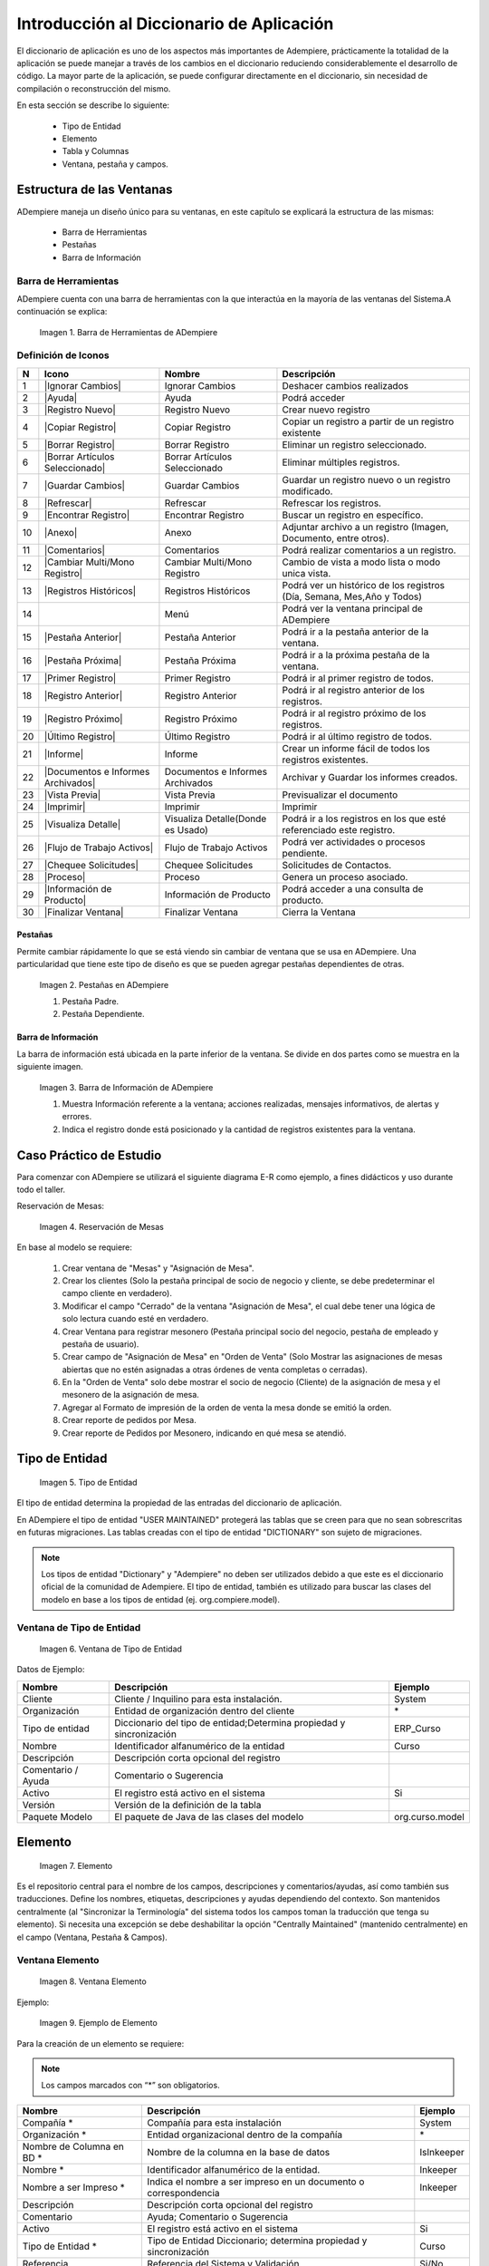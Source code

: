 .. |Barra de Herramientas de ADempiere| image:: resources/adempiere-toolbar.png
.. |Pestañas en ADempiere| image:: resources/lashes-in-adempiere.png
.. |Barra de Información de Adempiere| image:: resources/adempiere-s-information-bar.png
.. |Reservación de Mesas| image:: resources/table-reservation.png
.. |Tipo de Entidad| image:: resources/entity-type.png
.. |Ventana de Tipo de Entidad| image:: resources/entity-type-window.png
.. |Elemento| image:: resources/element.png
.. |Ventana Elemento| image:: resources/element-window.png
.. |Ejemplo de Elemento| image:: resources/element-example.png
.. |Tabla y Columna| image:: resources/table-and-column.png
.. |Tabla| image:: resources/table.png
.. |Columna| image:: resources/column.png
.. |Creación de la Tabla RS Table| image:: resources/creating-the-rs-table.png
.. |Agregar Traducción de la Tabla| image:: resources/add-table-translation.png
.. |Campos Requeridos de la Pestaña Columna| image:: resources/required-fields-from-column-tab.png
.. |Registro del Campo Name| image:: resources/record-the-name-field.png
.. |Botón Sincronizar Columnas| image:: resources/synchronize-columns-button.png
.. |Cuadro de Diálogo de Creación de Columnas en la Base de Datos| image:: resources/column-creation-dialog-box-in-the-database.png
.. |Mensaje de Creación de Columnas| image:: resources/column-creation-message.png
.. |Ventana Pestaña y Campos| image:: resources/tab-window-and-fields.png
.. |Ventana| image:: resources/window.png
.. |Pestaña| image:: resources/tab.png
.. |Crear Nueva Entrada| image:: resources/create-new-entry.png
.. |Traducción de la Ventana| image:: resources/window-translation.png
.. |Crear Nueva Entrada en la Pestaña y Seleccionar Tabla Creada| image:: resources/create-new-entry-in-tab-and-select-created-table.png
.. |Botón Crear Campos| image:: resources/create-fields-button.png
.. |Cuadro de Diálogo de Aceptación| image:: resources/acceptance-dialog-box.png
.. |Crear Traducción de la Pestaña| image:: resources/create-tab-translation.png
.. |Pestaña Secuencia de Campo| image:: resources/field-sequence-tab.png
.. |Pestaña Campo| image:: resources/field-tab.png
.. |Menú| image:: resources/menu.png
.. |Botón Registro Nuevo para Crear un Nuevo Menú| image:: resources/new-record-button-to-create-a-new-menu.png
.. |Crear Nuevo Registro para Mostrar Ventana Creada| image:: resources/create-new-record-to-show-created-window.png
.. |Iniciar Sesión| image:: resources/log-in.png
.. |Rol GardenWorld Admin| image:: resources/gardenworld-admin-role.png
.. |Nuevos Elementos Creados en el Menú| image:: resources/new-menu-items-created.png
.. |Seleccionar Ventana para Visualizar Resultados| image:: resources/select-window-to-view-results.png

.. _documento/introducción-al-diccionario-de-aplicación:

**Introducción al Diccionario de Aplicación**
=============================================

El diccionario de aplicación es uno de los aspectos más importantes de Adempiere, prácticamente la totalidad de la aplicación se puede manejar a través de los cambios en el diccionario reduciendo considerablemente el desarrollo de código. La mayor parte de la aplicación, se puede configurar directamente en el diccionario, sin necesidad de compilación o reconstrucción del mismo.

En esta sección se describe lo siguiente:

    - Tipo de Entidad
    - Elemento
    - Tabla y Columnas
    - Ventana, pestaña y campos.

**Estructura de las Ventanas**
------------------------------

ADempiere maneja un diseño único para su ventanas, en este capítulo se explicará la estructura de las mismas: 

    - Barra de Herramientas
    - Pestañas
    - Barra de Información

**Barra de Herramientas**
*************************

ADempiere cuenta con una barra de herramientas con la que interactúa en la mayoría de las ventanas del Sistema.A continuación se explica:

    |Barra de Herramientas de ADempiere|

    Imagen 1. Barra de Herramientas de ADempiere

**Definición de Iconos**
************************

+--+----------------------------------+----------------------------------+------------------------------------------------------------------------+
|N |     Icono                        |        Nombre                    |Descripción                                                             |
+==+==================================+==================================+========================================================================+
|1 ||Ignorar Cambios|                 | Ignorar Cambios                  |Deshacer cambios realizados                                             |
+--+----------------------------------+----------------------------------+------------------------------------------------------------------------+
|2 ||Ayuda|                           | Ayuda                            |Podrá acceder                                                           |
+--+----------------------------------+----------------------------------+------------------------------------------------------------------------+
|3 ||Registro Nuevo|                  | Registro Nuevo                   |Crear nuevo registro                                                    |
+--+----------------------------------+----------------------------------+------------------------------------------------------------------------+
|4 ||Copiar Registro|                 | Copiar Registro                  |Copiar un registro a partir de un registro existente                    |
+--+----------------------------------+----------------------------------+------------------------------------------------------------------------+
|5 ||Borrar Registro|                 | Borrar Registro                  |Eliminar un registro seleccionado.                                      |
+--+----------------------------------+----------------------------------+------------------------------------------------------------------------+
|6 ||Borrar Artículos Seleccionado|   |Borrar Artículos Seleccionado     |Eliminar múltiples registros.                                           |
+--+----------------------------------+----------------------------------+------------------------------------------------------------------------+
|7 ||Guardar Cambios|                 |Guardar Cambios                   |Guardar un registro nuevo o un registro modificado.                     |
+--+----------------------------------+----------------------------------+------------------------------------------------------------------------+
|8 ||Refrescar|                       |Refrescar                         |Refrescar los registros.                                                |
+--+----------------------------------+----------------------------------+------------------------------------------------------------------------+
|9 ||Encontrar Registro|              |Encontrar Registro                |Buscar un registro en específico.                                       |
+--+----------------------------------+----------------------------------+------------------------------------------------------------------------+
|10||Anexo|                           |Anexo                             |Adjuntar archivo a un registro (Imagen, Documento, entre otros).        |
+--+----------------------------------+----------------------------------+------------------------------------------------------------------------+
|11||Comentarios|                     |Comentarios                       |Podrá realizar comentarios a un registro.                               |
+--+----------------------------------+----------------------------------+------------------------------------------------------------------------+
|12||Cambiar Multi/Mono Registro|     |Cambiar Multi/Mono Registro       |Cambio de vista a modo lista o modo unica vista.                        |
+--+----------------------------------+----------------------------------+------------------------------------------------------------------------+
|13||Registros Históricos|            |Registros Históricos              |Podrá ver un histórico de los registros (Día, Semana, Mes,Año y Todos)  |
+--+----------------------------------+----------------------------------+------------------------------------------------------------------------+
|14||Menú|                            |Menú                              |Podrá ver la ventana principal de ADempiere                             |
+--+----------------------------------+----------------------------------+------------------------------------------------------------------------+
|15||Pestaña Anterior|                |Pestaña Anterior                  |Podrá ir a la pestaña anterior de la ventana.                           |
+--+----------------------------------+----------------------------------+------------------------------------------------------------------------+
|16||Pestaña Próxima|                 |Pestaña Próxima                   |Podrá ir a la próxima pestaña de la ventana.                            |
+--+----------------------------------+----------------------------------+------------------------------------------------------------------------+
|17||Primer Registro|                 |Primer Registro                   |Podrá ir al primer registro de todos.                                   |
+--+----------------------------------+----------------------------------+------------------------------------------------------------------------+
|18||Registro Anterior|               |Registro Anterior                 |Podrá ir al registro anterior de los registros.                         |
+--+----------------------------------+----------------------------------+------------------------------------------------------------------------+
|19||Registro Próximo|                |Registro Próximo                  |Podrá ir al registro próximo de los registros.                          |
+--+----------------------------------+----------------------------------+------------------------------------------------------------------------+
|20||Último Registro|                 |Último Registro                   |Podrá ir al último registro de todos.                                   |
+--+----------------------------------+----------------------------------+------------------------------------------------------------------------+
|21||Informe|                         |Informe                           |Crear un informe fácil de todos los registros existentes.               |
+--+----------------------------------+----------------------------------+------------------------------------------------------------------------+
|22||Documentos e Informes Archivados||Documentos e Informes Archivados  |Archivar y Guardar los informes creados.                                |
+--+----------------------------------+----------------------------------+------------------------------------------------------------------------+
|23||Vista Previa|                    |Vista Previa                      |Previsualizar el documento                                              |
+--+----------------------------------+----------------------------------+------------------------------------------------------------------------+
|24||Imprimir|                        |Imprimir                          |Imprimir                                                                |
+--+----------------------------------+----------------------------------+------------------------------------------------------------------------+
|25||Visualiza Detalle|               |Visualiza Detalle(Donde es Usado) |Podrá ir a los registros en los que esté referenciado este registro.    |
+--+----------------------------------+----------------------------------+------------------------------------------------------------------------+
|26||Flujo de Trabajo Activos|        |Flujo de Trabajo Activos          |Podrá ver actividades o procesos pendiente.                             |
+--+----------------------------------+----------------------------------+------------------------------------------------------------------------+
|27||Chequee Solicitudes|             |Chequee Solicitudes               |Solicitudes de Contactos.                                               |
+--+----------------------------------+----------------------------------+------------------------------------------------------------------------+
|28||Proceso|                         |Proceso                           |Genera un proceso asociado.                                             |
+--+----------------------------------+----------------------------------+------------------------------------------------------------------------+
|29||Información de Producto|         |Información de Producto           |Podrá acceder a una consulta de producto.                               |
+--+----------------------------------+----------------------------------+------------------------------------------------------------------------+
|30||Finalizar Ventana|               |Finalizar Ventana                 |Cierra la Ventana                                                       |
+--+----------------------------------+----------------------------------+------------------------------------------------------------------------+

**Pestañas**
++++++++++++

Permite cambiar rápidamente lo que se está viendo sin cambiar de ventana que se usa en ADempiere. Una particularidad que tiene este tipo de diseño es que se pueden agregar pestañas dependientes de otras.

    |Pestañas en ADempiere|

    Imagen 2. Pestañas en ADempiere

    #. Pestaña Padre.
    #. Pestaña Dependiente.

**Barra de Información**
++++++++++++++++++++++++

La barra de información está ubicada en la parte inferior de la ventana. Se divide en dos partes como se muestra en la siguiente imagen.

    |Barra de Información de Adempiere|

    Imagen 3. Barra de Información de ADempiere

    #. Muestra Información referente a la ventana; acciones realizadas, mensajes informativos, de alertas y errores.
    #. Indica el registro donde está posicionado y la cantidad de registros existentes para la ventana.

**Caso Práctico de Estudio**
----------------------------

Para comenzar con ADempiere se utilizará el siguiente diagrama E-R como ejemplo, a fines didácticos  y uso durante todo el taller. 

Reservación de Mesas:

    |Reservación de Mesas|

    Imagen 4. Reservación de Mesas

En base al modelo se requiere:

    #. Crear ventana de "Mesas" y "Asignación de Mesa".
    #. Crear los clientes (Solo la pestaña principal de socio de negocio y cliente, se debe predeterminar el campo cliente en verdadero).
    #. Modificar el campo "Cerrado" de la ventana  "Asignación de Mesa", el cual debe tener una lógica de solo lectura cuando esté en verdadero.
    #. Crear Ventana para registrar mesonero (Pestaña principal socio del negocio, pestaña de empleado y pestaña de usuario).
    #. Crear campo de "Asignación de Mesa" en "Orden de Venta" (Solo Mostrar las asignaciones de mesas abiertas que no estén asignadas a otras órdenes de venta completas o cerradas).
    #. En la "Orden de Venta" solo debe mostrar el socio de negocio (Cliente) de la asignación de mesa y el mesonero de la asignación de mesa.
    #. Agregar al Formato de impresión de la orden de venta la mesa donde se emitió la orden.
    #. Crear reporte de pedidos por Mesa.
    #. Crear reporte de Pedidos por Mesonero, indicando en qué mesa se atendió.

**Tipo de Entidad**
-------------------

    |Tipo de Entidad|

    Imagen 5. Tipo de Entidad

El tipo de entidad determina la propiedad de las entradas del diccionario de aplicación.

En ADempiere el tipo de entidad "USER MAINTAINED" protegerá las tablas que se creen para que no sean sobrescritas en futuras migraciones. Las tablas creadas con el tipo de entidad "DICTIONARY" son sujeto de migraciones. 

.. note::

    Los tipos de entidad "Dictionary" y "Adempiere" no deben ser utilizados  debido a que este es el diccionario oficial de la comunidad de Adempiere. El tipo de entidad, también es utilizado para buscar las clases del modelo en base a los tipos de entidad (ej. org.compiere.model).

**Ventana de Tipo de Entidad**
******************************

    |Ventana de Tipo de Entidad|

    Imagen 6. Ventana de Tipo de Entidad

Datos de Ejemplo:

+-----------------------+-----------------------+-----------------------+
| **Nombre**            | **Descripción**       | **Ejemplo**           |
+-----------------------+-----------------------+-----------------------+
| Cliente               | Cliente / Inquilino   | System                |
|                       | para esta             |                       |
|                       | instalación.          |                       |
+-----------------------+-----------------------+-----------------------+
| Organización          | Entidad de            | \*                    |
|                       | organización dentro   |                       |
|                       | del cliente           |                       |
+-----------------------+-----------------------+-----------------------+
| Tipo de entidad       | Diccionario del tipo  | ERP_Curso             |
|                       | de entidad;Determina  |                       |
|                       | propiedad y           |                       |
|                       | sincronización        |                       |
+-----------------------+-----------------------+-----------------------+
| Nombre                | Identificador         | Curso                 |
|                       | alfanumérico de la    |                       |
|                       | entidad               |                       |
+-----------------------+-----------------------+-----------------------+
| Descripción           | Descripción corta     |                       |
|                       | opcional del registro |                       |
+-----------------------+-----------------------+-----------------------+
| Comentario / Ayuda    | Comentario o          |                       |
|                       | Sugerencia            |                       |
+-----------------------+-----------------------+-----------------------+
| Activo                | El registro está      | Si                    |
|                       | activo en el sistema  |                       |
+-----------------------+-----------------------+-----------------------+
| Versión               | Versión de la         |                       |
|                       | definición de la      |                       |
|                       | tabla                 |                       |
+-----------------------+-----------------------+-----------------------+
| Paquete Modelo        | El paquete de Java de | org.curso.model       |
|                       | las clases del modelo |                       |
+-----------------------+-----------------------+-----------------------+

**Elemento**
------------

    |Elemento|

    Imagen 7. Elemento

Es el repositorio central para el nombre de los campos, descripciones y comentarios/ayudas, así como también sus traducciones. Define los nombres, etiquetas, descripciones y ayudas dependiendo del contexto. Son mantenidos centralmente (al "Sincronizar la Terminología" del sistema todos los campos toman la traducción que tenga su elemento). Si necesita una excepción se debe deshabilitar la opción "Centrally Maintained" (mantenido centralmente) en el campo (Ventana, Pestaña & Campos).

**Ventana Elemento**
********************

    |Ventana Elemento|

    Imagen 8. Ventana Elemento

Ejemplo:

    |Ejemplo de Elemento|

    Imagen 9. Ejemplo de Elemento

Para la creación de un elemento se requiere:

.. note:: 

    Los campos marcados con “*” son obligatorios.

+-----------------------+-----------------------+-----------------------+
| **Nombre**            | **Descripción**       | **Ejemplo**           |
+-----------------------+-----------------------+-----------------------+
| Compañía \*           | Compañía para esta    | System                |
|                       | instalación           |                       |
+-----------------------+-----------------------+-----------------------+
| Organización \*       | Entidad               | \*                    |
|                       | organizacional dentro |                       |
|                       | de la compañía        |                       |
+-----------------------+-----------------------+-----------------------+
| Nombre de Columna en  | Nombre de la columna  | IsInkeeper            |
| BD \*                 | en la base de datos   |                       |
+-----------------------+-----------------------+-----------------------+
| Nombre \*             | Identificador         | Inkeeper              |
|                       | alfanumérico de la    |                       |
|                       | entidad.              |                       |
+-----------------------+-----------------------+-----------------------+
| Nombre a ser Impreso  | Indica el nombre a    | Inkeeper              |
| \*                    | ser impreso en un     |                       |
|                       | documento o           |                       |
|                       | correspondencia       |                       |
+-----------------------+-----------------------+-----------------------+
| Descripción           | Descripción corta     |                       |
|                       | opcional del registro |                       |
+-----------------------+-----------------------+-----------------------+
| Comentario            | Ayuda; Comentario o   |                       |
|                       | Sugerencia            |                       |
+-----------------------+-----------------------+-----------------------+
| Activo                | El registro está      | Si                    |
|                       | activo en el sistema  |                       |
+-----------------------+-----------------------+-----------------------+
| Tipo de Entidad \*    | Tipo de Entidad       | Curso                 |
|                       | Diccionario;          |                       |
|                       | determina propiedad y |                       |
|                       | sincronización        |                       |
+-----------------------+-----------------------+-----------------------+
| Referencia            | Referencia del        | Si/No                 |
|                       | Sistema y Validación  |                       |
+-----------------------+-----------------------+-----------------------+
| Longitud              | Longitud de la        | 1                     |
|                       | columna en la base de |                       |
|                       | datos                 |                       |
+-----------------------+-----------------------+-----------------------+
| Nombre en OC          | Nombre en pantalla de |                       |
|                       | orden de compras      |                       |
+-----------------------+-----------------------+-----------------------+
| Nombre a Imprimir en  | Nombre a Imprimir en  |                       |
| OC                    | OC                    |                       |
+-----------------------+-----------------------+-----------------------+
| Descripción en OC     | Descripción en OC     |                       |
+-----------------------+-----------------------+-----------------------+
| Ayuda en OC           | Ayuda en OC           |                       |
+-----------------------+-----------------------+-----------------------+

**Pestaña de Traducción**
*************************

+-----------------------+-----------------------+-----------------------+
| **Nombre**            | **Descripción**       | **Ejemplo**           |
+-----------------------+-----------------------+-----------------------+
| Cliente               | Cliente / Inquilino   | System                |
|                       | para esta             |                       |
|                       | instalación.          |                       |
+-----------------------+-----------------------+-----------------------+
| Organización          | Entidad de            | \*                    |
|                       | organización dentro   |                       |
|                       | del cliente           |                       |
+-----------------------+-----------------------+-----------------------+
| Elemento sistema      | Elemento sistema      | IsInkeeper            |
|                       | permite el            |                       |
|                       | mantenimiento central |                       |
|                       | de la descripción de  |                       |
|                       | la columna y ayuda.   |                       |
+-----------------------+-----------------------+-----------------------+
| Idioma                | Lenguaje para esta    | Español               |
+-----------------------+-----------------------+-----------------------+
| Activo                | El registro está      | Si                    |
|                       | activo en el sistema  |                       |
+-----------------------+-----------------------+-----------------------+
| Traducido             | Indica si esta        | No                    |
|                       | columna está          |                       |
|                       | traducida             |                       |
+-----------------------+-----------------------+-----------------------+
| Nombre                | identificador         | Mesonero              |
|                       | alfanumérico de la    |                       |
|                       | entidad               |                       |
+-----------------------+-----------------------+-----------------------+
| Imprimir texto        | El texto de la        | Mesonero              |
|                       | etiqueta que se va a  |                       |
|                       | imprimir un documento |                       |
|                       | o correspondencia.    |                       |
+-----------------------+-----------------------+-----------------------+
| Descripción           | Descripción corta     |                       |
|                       | opcional del registro |                       |
+-----------------------+-----------------------+-----------------------+
| Comentario / Ayuda    | Comentario o          |                       |
|                       | Sugerencia            |                       |
+-----------------------+-----------------------+-----------------------+
| Nombre PO             | Nombre que aparece en |                       |
|                       | las pantallas de PO   |                       |
+-----------------------+-----------------------+-----------------------+
| PO nombre Imprimir    | Nombre de impresión   |                       |
|                       | en la PO Pantallas /  |                       |
|                       | Informes              |                       |
+-----------------------+-----------------------+-----------------------+
| Descripción PO        | Descripción de las    |                       |
|                       | pantallas de PO       |                       |
+-----------------------+-----------------------+-----------------------+
| Ayuda PO              | Ayuda para pantallas  |                       |
|                       | PO                    |                       |
+-----------------------+-----------------------+-----------------------+

**Referencia**
**************

La Referencia indica el tipo de campo a desplegar, lista o validación de tabla en la ventana. La siguiente tabla muestra una lista de los tipos de campos existente manejados por ADempiere.

+-----------------------+-----------------------+-----------------------+
| **Type**              | **Tipo**              | **Descripción**       |
+-----------------------+-----------------------+-----------------------+
| Memo                  | Memo                  | Editor de texto,      |
|                       |                       | permite hasta 2000    |
|                       |                       | caracteres            |
+-----------------------+-----------------------+-----------------------+
| Product Attribute     | Atributos del         | los atributos del     |
|                       | producto              | producto              |
+-----------------------+-----------------------+-----------------------+
| Text Long             | Texto largo           | Texto largo           |
+-----------------------+-----------------------+-----------------------+
| Binary                | Binario               | datos binarios        |
+-----------------------+-----------------------+-----------------------+
| Time                  | Tiempo                | Hora                  |
+-----------------------+-----------------------+-----------------------+
| Location              | Ubicación (dirección) | Lugar / Dirección     |
+-----------------------+-----------------------+-----------------------+
| Date                  | Fecha                 | Fecha dd / mm / aaaa  |
+-----------------------+-----------------------+-----------------------+
| Yes-No                | Sí-No                 | casilla de            |
|                       |                       | verificación          |
+-----------------------+-----------------------+-----------------------+
| Number                | Número                | Número Flotante       |
+-----------------------+-----------------------+-----------------------+
| Integer               | Entero                | 10 dígito numérico    |
+-----------------------+-----------------------+-----------------------+
| FilePath              | FilePath              | Ruta del archivo      |
|                       |                       | local                 |
+-----------------------+-----------------------+-----------------------+
| FileName              | Nombre de archivo     | Archivo local         |
+-----------------------+-----------------------+-----------------------+
| Printer Name          | Nombre de la          | Nombre de la          |
|                       | impresora             | impresora             |
+-----------------------+-----------------------+-----------------------+
| URL                   | URL                   | URL                   |
+-----------------------+-----------------------+-----------------------+
| RowID                 | ROWID                 | Tipo de fila de datos |
|                       |                       | de identificación     |
+-----------------------+-----------------------+-----------------------+
| Color                 | Color                 | elemento de color     |
+-----------------------+-----------------------+-----------------------+
| Image                 | Imagen                | datos de imagen       |
|                       |                       | binaria               |
+-----------------------+-----------------------+-----------------------+
| Account               | Cuenta                | Elemento de Cuenta    |
+-----------------------+-----------------------+-----------------------+
| Locator (WH)          | Localizador (WH)      | tipo de almacén de    |
|                       |                       | datos de localización |
+-----------------------+-----------------------+-----------------------+
| Button                | Botón                 | botones de comando -  |
|                       |                       | inicia un proceso de  |
+-----------------------+-----------------------+-----------------------+
| Assignment            | Asignación            | Asignación de         |
|                       |                       | Recursos              |
+-----------------------+-----------------------+-----------------------+
| Chart                 | Tabla                 | Grafico               |
+-----------------------+-----------------------+-----------------------+
| FilePathOrName        | FilePathOrName        | Ruta del archivo      |
|                       |                       | local o Nombre        |
+-----------------------+-----------------------+-----------------------+
| Costs+Prices          | Costos + Precios      | precisión mínima de   |
|                       |                       | divisas, pero si      |
|                       |                       | existe más            |
+-----------------------+-----------------------+-----------------------+
| Quantity              | Cantidad              | Campo Numérico        |
+-----------------------+-----------------------+-----------------------+
| Table                 | Tabla                 | Tabla Lista           |
+-----------------------+-----------------------+-----------------------+
| Amount                | Monto                 | Número con 4          |
|                       |                       | decimales             |
+-----------------------+-----------------------+-----------------------+
| List                  | Lista                 | Lista de referencias  |
+-----------------------+-----------------------+-----------------------+
| String                | Cadena                | cadena de caracteres  |
+-----------------------+-----------------------+-----------------------+
| Search                | Buscar                | Campo de búsqueda     |
+-----------------------+-----------------------+-----------------------+
| Table Direct          | Tabla Directa         | Tabla de acceso       |
|                       |                       | directo               |
+-----------------------+-----------------------+-----------------------+
| ID                    | ID                    | Identificador de 10   |
|                       |                       | dígito                |
+-----------------------+-----------------------+-----------------------+
| Date+Time             | Fecha + Hora          | Fecha con el tiempo   |
+-----------------------+-----------------------+-----------------------+
| Text                  | Texto                 | cadena de caracteres  |
|                       |                       | hasta 2000 caracteres |
+-----------------------+-----------------------+-----------------------+

**Tabla y Columna**
-------------------

    |Tabla y Columna|

    Imagen 10. Tabla y Columna

Las tablas y columnas se consideran metadata de las tablas de la base de datos traducida a la notación de ADempiere. Estas se pueden caracterizar de la siguiente forma:

**Tabla**
*********

    |Tabla|

    Imagen 11. Tabla

**Descripción de los Campos**
+++++++++++++++++++++++++++++

- El nombre de la tabla es sensible a mayúsculas y minúsculas. Al registrar una tabla en el diccionario debe tenerse en cuenta la siguiente estructura para el registro: PREFIJO_Nombre_De_Tabla
- El ID de la tabla debe tener el nombre exacto de la tabla + el sufijo ID: PREFIJO_Nombre_De_Tabla_ID
- View (Vista): Esta opción permite definir la tabla como una vista, no se necesita sincronizar con la base de datos. Se puede usar la opción "vista" para hacer la tabla de solo-lectura.
- Data Access Level (Nivel de Acceso de Datos): Usado para definir el acceso por defecto para los roles. Generalmente se coloca como Client + Organization ("Compañía + Organización")
- Maintain Change Log (Mantiene Bitácora de Cambios): Cuando se selecciona esta opción todos los cambios hechos a esta tabla son guardados en la tabla AD_ChangeLog.
- Window (Ventana): Define la ventana a la que se accederá cuando se haga un acercamiento en el campo identificador de esta tabla. Además activa la funcionalidad "zoom" (acercar). Se puede definir una ventana diferente para los procesos de compras (PO Window (Ventana OC))
- Records deleteable (Registros Eliminables): Se utiliza para habilitar o deshabilitar el borrado de registros en la base de datos.
- High Volume (Volumen Alto): Indica si se mostrará la ventana de búsqueda para seleccionar registros de esta tabla.
- Auto Complete Min Length: Se utiliza para definir la cantidad de letra para aparecer en el campo de busqueda en el menú.
- Is Document: Indica si la ventana es utilizada como un documento.
- Entity Type (Tipo de Entidad): Se indica la entidad a la cual pertenece el registro (la tabla). En el caso de los desarrollos aplicados en este manual se utilizará “Curso”.
- Create Columns from DB (Crear Columnas desde Base de Datos): Si se crea una tabla en la base de datos o realizar cualquier cambio en alguna tabla (ALTER TABLE ADD/MODIFY) se pueden traer los cambios al diccionario mediante esta opción.
- Copy Columns From Table (Copiar columnas desde la tabla): Este es el proceso más rápido para crear una tabla. Permite seleccionar una tabla similar a la que se debe crear y este proceso traerá las columnas exactas como la tiene la otra tabla renombrando el ID para que se corresponda con el nombre de la tabla nueva. Luego se puede editar las columnas (agregar / borrar / cambiar)y al finalizar solo se debe presionar el botón "Synchronize Column" (Sincronizar Columnas) para crear la tabla o añadir las columnas en la base de datos.
- Centrally Maintained (Mantenido Centralmente): Indica que tomará las traducciones que tenga definido en el Elemento.

**Columna**
***********

    |Columna|

    Imagen 12. Columna

**Descripción de los Campos**
+++++++++++++++++++++++++++++

- System Element (Elemento del Sistema): Seleccionando el ELEMENTO se heredará por defecto el nombre de la columna en la base de datos, nombre, descripción y traducción del elemento. Si se está creando una columna nueva y no hay registro de un elemento similar al que se requiere crear entonces debe hacerse el registro del nuevo elemento haciendo ZOOM (Click derecho en el campo y seleccionar la opción Acercar).
- DB Column Name (Nombre de la Columna en BD): El nombre exacto de la columna en la base de datos.
- Column SQL (Columna SQL): Usado para crear columnas virtuales. Estas muestran información general, o información de otras tablas sin la necesidad de ser agregadas como columnas reales en la base de datos. Se construyen con una sentencia SQL de la tabla principal.
- Reference (Referencia): Tipo de dato de la columna. Cada referencia corresponde a un comportamiento diferente en la interfaz. Note cuidadosamente la diferencia en Table (Tabla) y Table Direct (Tabla Directa). Table Direct necesita tener una correspondencia exacta con la tabla a la que se está refiriendo. También debe notar la diferencia entre Table y Search (Búsqueda). Para los campos con tipo de referencia Button se puede definir un proceso asociado. Para las referencias tipo monto, fecha, entero, número, cantidad, se pueden definir rangos de mínimos y máximos.
- Validation (Validación Dinámica): Permite configurar cambios dinámicos en el campo.
- Reference Key (Llave de Referencia): Se utiliza para seleccionar listas estáticas definidas para la columna específica.
- Value Format (Formato del Valor): Para columnas con el tipo de referencia String se puede definir un formato específico. El formateo de ADempiere puede forzar el uso de espacio, cualquier letra, mayúscula, minúscula, letras y dígitos, sólo dígitos, entre otros. Por ejemplo: Definir el formato para números de teléfono.
- Default Logic (Lógica Predeterminada): Permite configurar de forma predeterminada; variables de Contexto, Sentencias SQL. para definir más de lógica estas deben ser separadas por “;”
- Key Column (Columna Clave): Sólo se puede definir una columna clave por tabla (Llave primaria) Normalmente es el ID, Este campo no es mostrado a los usuarios.
- Parent Link Column (Columna de Enlace a Tabla Padre): Define la relación hijo con una o más tablas (llave foránea). Pueden haber tablas sin ID principal pero con uno o más enlaces a tablas padre (como Tablas de Acceso).
- Mandatory (Obligatorio): Indica si el campo será obligatorio.
- Updateable (Actualizable): Indica si el campo será actualizable.
- Always updateable (Siempre Actualizable): Hace que el campo sea siempre actualizable aún después de haber sido procesado.
- Encryption (No Encriptado): Solo para campos de referencia tipo String. No tiene proceso de reversión. Se puede perder datos, se necesita asegurar el ancho de la columna para que pueda guardar todos los valores actuales.
- Read only logic (Lógica de Solo Lectura): Condición para que el campo sea de solo lectura. Por defecto los campo IsActive y Processed marcan el registro como de solo lectura sin necesidad de definir la lógica aquí.
- Mandatory logic (Lógica Obligatorio): Condición necesaria para que este campo sea obligatorio.
- Identifier (Identificador): Una o más columnas (normalmente value y/o name) que serán mostradas en listas y para referencias de reportes. Los identificadores son mostrados en el orden definido con la secuencia de los campos.
- Callout: Pedazo de código (customization) para llenar otros campos o para validaciones simples. No se recomienda usarlo para validaciones.
- Selection column (Columna de Selección): Define las columnas que serán mostradas en la ventana de búsqueda.
- Translated (Traducida): Para definir traducción para una columna. En este caso se necesitará crear una tabla y una pestaña con el mismo nombre que la original pero añadiendo el sufijo _Trl y crear la tabla con la misma llama de la tabla padre, columna para el lenguaje y columna para la traducción.

**Finalmente las tablas pueden crearse**
++++++++++++++++++++++++++++++++++++++++

- Desde la base de datos hacia el diccionario de aplicación. 
- Desde el diccionario de aplicación hacia la base de datos.

Para llevar un control de las tablas ADempiere maneja una serie de prefijos para la creación de tablas, mostrado a continuación.

+-----------------------+-----------------------+-----------------------+
| **Prefijo**           | **Ingles**            | **Español**           |
+-----------------------+-----------------------+-----------------------+
| AD\_                  | Application           | Diccionario de        |
|                       | Dictionary (e.:       | aplicación            |
|                       | AD_Element)           |                       |
+-----------------------+-----------------------+-----------------------+
| A\_                   | Assets Management     | Gestión de Activos    |
|                       | (e.: A_Asset_Group)   |                       |
+-----------------------+-----------------------+-----------------------+
| ASP                   | Application Service   | Proveedor de          |
|                       | Provider (e.:         | servicios de          |
|                       | ASP_Module)           | aplicaciones          |
+-----------------------+-----------------------+-----------------------+
| B\_                   | Marketplace (e.:      | Mercado               |
|                       | B_Buyer)              |                       |
+-----------------------+-----------------------+-----------------------+
| C\_                   | Common or Core        | Núcleo común o        |
|                       | Functionality (e.:    | funcionalidad         |
|                       | C_AcctSchema)         |                       |
+-----------------------+-----------------------+-----------------------+
| CM\_                  | Collaboration         | Gestión de            |
|                       | Management (e.:       | Colaboración          |
|                       | CM_WebProject)        |                       |
+-----------------------+-----------------------+-----------------------+
| FACT\_                | Multi-Dimensional     | Cubo                  |
|                       | Cube (e.: Fact_Acct)  | Multi-Dimensional     |
+-----------------------+-----------------------+-----------------------+
| GL\_                  | General Ledger (e.:   | Contabilidad General  |
|                       | GL_Journal)           |                       |
+-----------------------+-----------------------+-----------------------+
| HR\_                  | Human Resource (e.:   | Recursos Humanos      |
|                       | HR_Payroll)           |                       |
+-----------------------+-----------------------+-----------------------+
| I\_                   | Import (e.:           | Importación           |
|                       | I_BPartner)           |                       |
+-----------------------+-----------------------+-----------------------+
| K\_                   | Knowledge Management  | Gestión del           |
|                       | (e.: K_Category)      | Conocimiento          |
+-----------------------+-----------------------+-----------------------+
| M\_                   | Material Management   | Gestión de materiales |
|                       | (e.: M_Cost)          |                       |
+-----------------------+-----------------------+-----------------------+
| PA\_                  | Performance Analysis  | Análisis de           |
|                       | (e.: PA_Report)       | rendimiento           |
+-----------------------+-----------------------+-----------------------+
| PP\_                  | Production Planning   | Planificación de la   |
|                       | (e.: PP_Order)        | producción            |
+-----------------------+-----------------------+-----------------------+
| R\_                   | Requests (e.:         | Las solicitudes       |
|                       | R_Request)            |                       |
+-----------------------+-----------------------+-----------------------+
| RV\_                  | Report View (e.:      | Ver informe           |
|                       | RV_BPartner)          |                       |
+-----------------------+-----------------------+-----------------------+
| S\_                   | Service (e.:          | Servicio              |
|                       | S_Resource)           |                       |
+-----------------------+-----------------------+-----------------------+
| T\_                   | Temporary Tables (e.: | Tablas temporales     |
|                       | T_Report)             |                       |
+-----------------------+-----------------------+-----------------------+
| W\_                   | Web (e.: W_Basket)    | Web                   |
+-----------------------+-----------------------+-----------------------+
| WS\_                  | Servicio Web          | WS_WebService         |
+-----------------------+-----------------------+-----------------------+

**Ejemplo:**
++++++++++++

Para el siguiente ejemplo debe dirigirse en ADempiere en la sección de “Diccionario de Aplicación (Application Dictionary)” -> Tabla y Columna. Seguidamente se mostrará la Búsqueda de registros: Ventana de tablas donde debe hacer clic en el botón (Nuevo registro) en la esquina inferior izquierda. |Botón Nuevo Registro|

En la siguiente imagen se muestra la creación de la tabla “RS_Table” basado en el modelo inicial.

    |Creación de la Tabla RS Table|

    Imagen 13. Creación de la Tabla RS Table

+---------------------------+-----------------------+
| **Campo**                 | **Valor**             |
+---------------------------+-----------------------+
| Nombre de la Tabla        | RS_Table              |
+---------------------------+-----------------------+
| Nombre                    | Table                 |
+---------------------------+-----------------------+
| Activo                    | Si                    |
+---------------------------+-----------------------+
| Vista                     | No                    |
+---------------------------+-----------------------+
| Nivel de Acceso a Datos   | Compañía+Organización |
+---------------------------+-----------------------+
| Mantiene Bitácoras Cambio | No                    |
+---------------------------+-----------------------+
| Registros Eliminables     | Si                    |
+---------------------------+-----------------------+
| Volumen Alto              | No                    |
+---------------------------+-----------------------+
| Tipo de Entidad           | Curso                 |
+---------------------------+-----------------------+
| Mantenido Centralmente    | No                    |
+---------------------------+-----------------------+
| Auto Complete Min Length  | 0                     |
+---------------------------+-----------------------+
| IsDocument                | No                    |
+---------------------------+-----------------------+

Para agregar la traducción de la tabla es necesario ubicarse en la pestaña “Traducción” como se muestra en la siguiente imagen.

    |Agregar Traducción de la Tabla|

    Imagen 14. Agregar Traducción de la Tabla

+-----------+-----------+
| **Campo** | **Valor** |
+-----------+-----------+
| Nombre    | Mesa      |
+-----------+-----------+
| Activo    | Si        |
+-----------+-----------+
| Traducida | No        |
+-----------+-----------+

Posteriormente se debe ubicar en la pestaña “Columna” y agregar los campos requeridos

- Name
- Value

    |Campos Requeridos de la Pestaña Columna|

    Imagen 15. Campos Requeridos de la Pestaña Columna

Una ventaja de crear columnas a partir de los elementos es que permite heredar los campos nombre de la columna en BD, nombre, descripción, ayuda, referencia y traducción del elemento mediante el campo Elemento del Sistema.

Primeramente como lo indica la imagen se registrará el campo “Name” con las siguientes características. 

    |Registro del Campo Name|

    Imagen 16. Registro del Campo Name

De igual manera, deberá realizar el mismo paso para el campo value. Al terminar de registrar todos las columnas requerida se debe hacer click en el botón “Sincronizar Columnas”

    |Botón Sincronizar Columnas|

    Imagen 17. Botón Sincronizar Columnas

Donde aparecerá el siguiente cuadro de diálogo, indica que ADempiere creará las columnas en la base de datos.

    |Cuadro de Diálogo de Creación de Columnas en la Base de Datos|

    Imagen 18. Cuadro de Diálogo de Creación de Columnas en la Base de Datos

Finalmente mostrará un mensaje donde indica el proceso realizado, en este caso el proceso fue de crear la tabla con sus respectivas columnas.

    |Mensaje de Creación de Columnas|

    Imagen 19. Mensaje de Creación de Columnas

Es necesario aplicar estos pasos para las tablas descritas en el caso práctico.

**Ventana, Pestaña y Campos**
-----------------------------

    |Ventana Pestaña y Campos|

    Imagen 20. Ventana, Pestaña y Campos

La Ventana, Pestaña y Campo Ventana define la presentación de usuario (GUI) de tablas y columnas dentro de cada ventana.

**Ventana**
***********

    |Ventana|

    Imagen 21. Ventana

**Descripción de Campos**
+++++++++++++++++++++++++

- El nombre de la Ventana es utilizado como un identificador para acceso rápido.
- Funcionalidad beta, al marcar el check se considera como Beta y no es visualizada por el usuario final.
- El Tipo de ventanas permite seleccionar entre “Solo Consulta”; como su nombre lo indica solo es utilizada para la consulta de datos, “Transacción”; sólo aparecen los registros creado / modificado por última vez 24 horas o pendiente (el usuario puede seleccionar para mostrar más con el botón de  historial) y “Mantenimiento”; Las ventanas de este tipo son de características generales.
- Copiar Pestañas: Permite copiar pestañas desde otras ventanas ya creadas.

**Pestaña**
***********

    |Pestaña|

    Imagen 22. Pestaña

**Descripción de los Campos**
+++++++++++++++++++++++++++++

- Tabla indica que la pestaña se basa en la tabla seleccionada para crear los campos.
- Crear Campos se utiliza para crear los campos de las columnas de la tabla en la pestaña.

**Ejemplo**
+++++++++++

Crear una nueva entrada en la ventana de "Ventana, Pestaña y Campo". con el nombre de "Table".

    |Crear Nueva Entrada|

    Imagen 23. Crear Nueva Entrada

Se debe agregar su respectiva traducción desde la pestaña de "Traducción de Ventana".

    |Traducción de la Ventana|

    Imagen 24. Traducción de la Ventana

Seguidamente en la pestaña "Pestaña" crear una nueva entrada con el nombre de "Table" y en el campo "Tabla" seleccionar la tabla anteriormente creada "RS_Table".

    |Crear Nueva Entrada en la Pestaña y Seleccionar Tabla Creada|

    Imagen 25. Crear Nueva Entrada en la Pestaña y Seleccionar Tabla Creada

Utilice el botón "Crear campos" para crear campos para todas las columnas de la tabla.

    |Botón Crear Campos|

    Imagen 26. Botón Crear Campos

Al presionar el campo aparecerá un cuadro de diálogo se debe dar click en continuar.

    |Cuadro de Diálogo de Aceptación|

    Imagen 27. Cuadro de Diálogo de Aceptación

De igual manera se le debe crear la traducción a la pestaña, desde la pestaña "Traducción de Pestaña".

    |Crear Traducción de la Pestaña|

    Imagen 28. Crear Traducción de la Pestaña

En la Pestaña Secuencia de Campo se puede elegir el orden de los campos.

    |Pestaña Secuencia de Campo|

    Imagen 29. Pestaña Secuencia de Campo

Seguidamente se debe seleccionar la pestaña Campo donde se puede seleccionar múltiples atributos relacionados con la vista del sistema.

    |Pestaña Campo|

    Imagen 30. Pestaña Campo

Para ver el resultado de la ventana creada es necesario continuar con el siguiente capítulo.

**Menú**
--------

    |Menú|

    Imagen 31. Menú

En ADempiere la creación de Menú se puede hacer de manera rápida, es una ventana flexible donde se pueden crear los items de carpetas llamadas "Entidad Acumulada", ventanas, procesos, reportes formularios y más... para acceder a ella se debe ir al Menú | Administración del sistema | Reglas Generales | Sistema de Reglas | Menú.

Seguidamente haga clic en el botón Nuevo registro para crear un nuevo menú y rellenar los datos, como se muestra en la siguiente captura de pantalla:

    |Botón Registro Nuevo para Crear un Nuevo Menú|

    Imagen 32. Botón Registro Nuevo para Crear un Nuevo Menú

La imagen anterior nos muestra cómo agregar una carpeta para organizar las customizaciones realizadas. Ahora se debe crear un registro para mostrar la ventana previamente creada.

    |Crear Nuevo Registro para Mostrar Ventana Creada|

    Imagen 33. Crear Nuevo Registro para Mostrar Ventana Creada

Para añadir el ítem creado a la Entidad Acumulada (Carpeta) creada, basta solamente con arrastrar y soltar en la misma.

**Resultados**
--------------

Para ver los resultados deberá volver a iniciar sesión.

    |Iniciar Sesión|

    Imagen 34. Iniciar Sesión

Esta vez se debe seleccionar el rol de GardenWorld Admin como lo muestra la imagen

    |Rol GardenWorld Admin|

    Imagen 35. Rol GardenWorld Admin

De esta manera podrá ver en el menú los nuevos elementos creados.

    |Nuevos Elementos Creados en el Menú|

    Imagen 36. Nuevos Elementos Creados en el Menú

Seleccionar la ventana y aparecerá de la siguiente forma:

    |Seleccionar Ventana para Visualizar Resultados|

    Imagen 37. Seleccionar Ventana para Visualizar Resultados

En el siguiente capítulo se explicará cómo customizar la ventana.